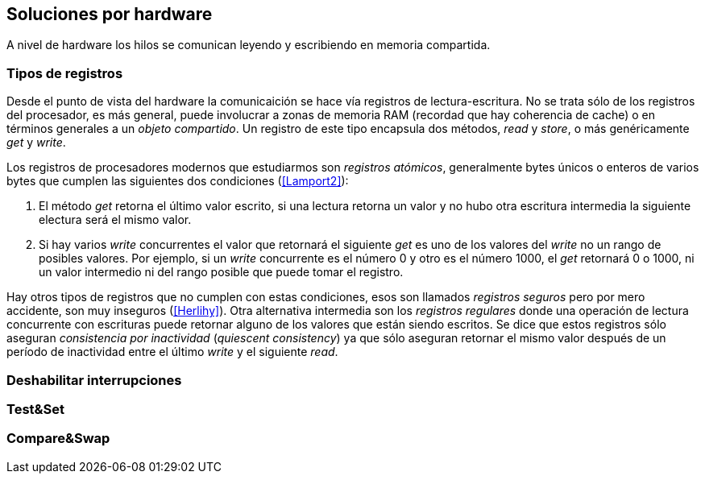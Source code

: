 [[hardware]]
== Soluciones por hardware


A nivel de hardware los hilos se comunican leyendo y escribiendo en memoria compartida.

=== Tipos de registros

Desde el punto de vista del hardware la comunicaición se hace vía registros de lectura-escritura. No se trata sólo de los registros del procesador, es más general, puede involucrar a zonas de memoria RAM (recordad que hay coherencia de cache) o en términos generales a un _objeto compartido_. Un registro de este tipo encapsula dos métodos, _read_ y _store_, o más genéricamente _get_ y _write_.

Los registros de procesadores modernos que estudiarmos son _registros atómicos_, generalmente bytes únicos o enteros de varios bytes que cumplen las siguientes dos condiciones (<<Lamport2>>):

1. El método _get_ retorna el último valor escrito, si una lectura retorna un valor y no hubo otra escritura intermedia la siguiente electura será el mismo valor.

2. Si hay varios _write_ concurrentes el valor que retornará el siguiente _get_ es uno de los valores del _write_ no un rango de posibles valores. Por ejemplo, si un _write_ concurrente es el número 0 y otro es el número 1000, el _get_ retornará 0 o 1000, ni un valor intermedio ni del rango posible que puede tomar el registro.

Hay otros tipos de registros que no cumplen con estas condiciones, esos son llamados _registros seguros_ pero por mero accidente, son muy inseguros (<<Herlihy>>). Otra alternativa intermedia son los _registros regulares_ donde una operación de lectura concurrente con escrituras puede retornar alguno de los valores que están siendo escritos. Se dice que estos registros sólo aseguran _consistencia por inactividad_ (_quiescent consistency_) ya que sólo aseguran retornar el mismo valor después de un período de inactividad entre el último _write_ y el siguiente _read_.





=== Deshabilitar interrupciones

=== Test&Set

=== Compare&Swap
